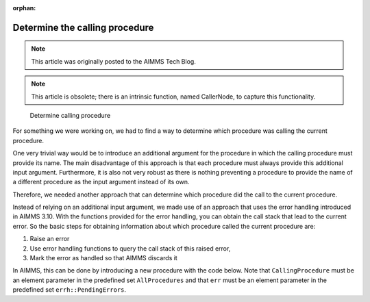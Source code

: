 :orphan:Determine the calling procedure =========================================
.. meta::   :description: How to customize syntax highlighting colors and other Editor display options used in the AIMMS IDE.   :keywords: Syntax, highlighting, identifier, color, display, editor, settings.. note::    This article was originally posted to the AIMMS Tech Blog.    .. note::    This article is obsolete; there is an intrinsic function, named CallerNode, to capture this functionality.
.. <link>https://berthier.design/aimmsbackuptech/2012/06/11/determine-the-calling-procedure/</link>
.. <pubDate>Mon, 11 Jun 2012 15:03:34 +0000</pubDate>
.. <guid isPermaLink="false">http://blog.aimms.com/?p=1378</guid>
..  <![CDATA[[caption id="attachment_1411" align="alignleft" width="239" caption="Determine calling procedure"]<img src="http://techblog.aimms.com/wp-content/uploads/sites/5/2012/06/determine_calling_procedure.png" alt="Determine calling procedure" title="Determine calling procedure" width="239" height="231" class="size-full wp-image-1411" />[/caption]For something we were working on, we had to find a way to determine which procedure was calling the current procedure. .. figure:: images/determine_calling_procedure.png    Determine calling procedureFor something we were working on, we had to find a way to determine which procedure was calling the current procedure. 
One very trivial way would be to introduce an additional argument for
the procedure in which the calling procedure must provide its name. The
main disadvantage of this approach is that each procedure must always
provide this additional input argument. Furthermore, it is also not very
robust as there is nothing preventing a procedure to provide the name of
a different procedure as the input argument instead of its own.
Therefore, we needed another approach that can determine which procedure
did the call to the current procedure.
Instead of relying on an additional input argument, we made use of an
approach that uses the error handling introduced in AIMMS 3.10. With the
functions provided for the error handling, you can obtain the call stack
that lead to the current error. So the basic steps for obtaining
information about which procedure called the current procedure are:
#. Raise an error
#. Use error handling functions to query the call stack of this raised error,
#. Mark the error as handled so that AIMMS discards it

In AIMMS, this can be done by introducing a new procedure with the codebelow. Note that ``CallingProcedure`` must be an element parameter in thepredefined set ``AllProcedures`` and that ``err`` must be an element parameterin the predefined set ``errh::PendingErrors``.
.. code-block:: aimms    :linenos:
    !This element parameter will hold the calling procedure
    CallingProcedure := '' ; 
    !Within a block statement, raise an error and use a block-local    !error handler to query the details of the error    block
        raise error "Artificial error to detect procedure name" ; 
    onerror err do
        ! To get the name of the procedure that actually called 
        ! the current procedure, we must get the second node in the stacktrace.
        ! This information can be obtained via the errh::Node function
        CallingProcedure := errh::Node( err, 2) ;
        !Now mark the error as handled so that AIMMS will discard it
        !for further processing
        errh::MarkAsHandled(err,1) ;
        !Ensure that the predefined string parameter CurrentErrorMessage         !is emptied.
        CurrentErrorMessage := "";
    endblock ;
